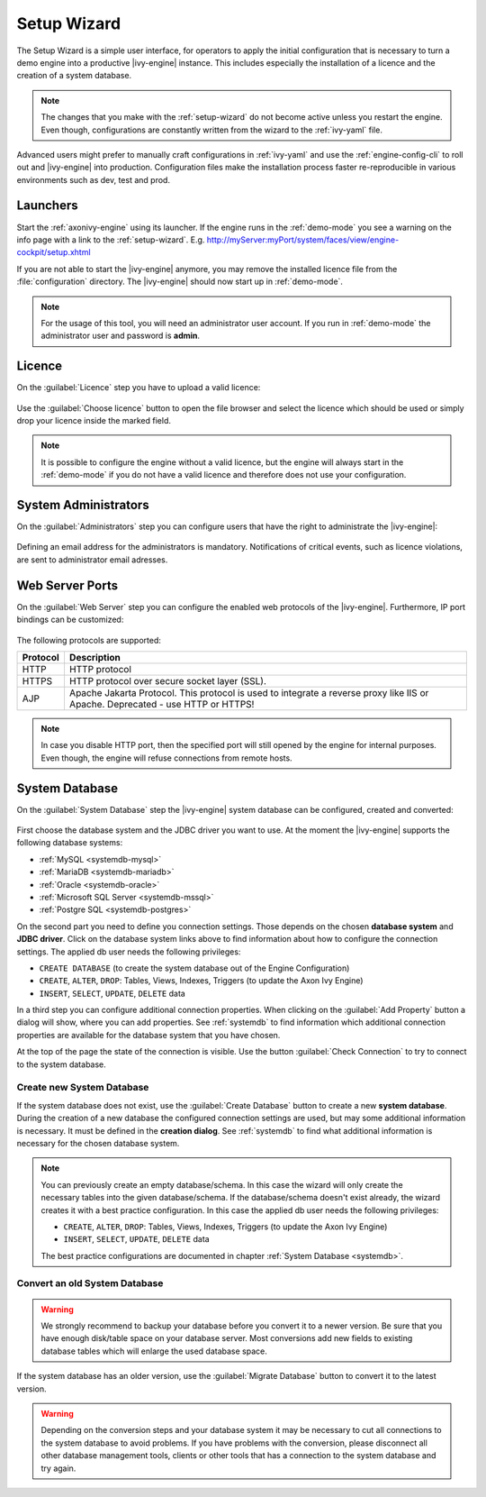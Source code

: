 .. _setup-wizard:

Setup Wizard
============

The Setup Wizard is a simple user interface, for operators to apply the 
initial configuration that is necessary to turn a demo engine into a
productive |ivy-engine| instance. This includes especially the installation of a
licence and the creation of a system database.

.. note::
    The changes that you make with the :ref:`setup-wizard` do not become active
    unless you restart the engine. Even though, configurations are constantly written
    from the wizard to the :ref:`ivy-yaml` file.

Advanced users might prefer to manually craft configurations in :ref:`ivy-yaml` and 
use the :ref:`engine-config-cli` to roll out and |ivy-engine| into production.
Configuration files make the installation process faster re-reproducible in
various environments such as dev, test and prod.


.. _setup-wizard-launchers:

Launchers
---------

Start the :ref:`axonivy-engine` using its launcher. 
If the engine runs in the :ref:`demo-mode` you see a warning on
the info page with a link to the :ref:`setup-wizard`. 
E.g. http://myServer:myPort/system/faces/view/engine-cockpit/setup.xhtml

If you are not able to start the |ivy-engine| anymore, you may remove the
installed licence file from the :file:`configuration` directory. The
|ivy-engine| should now start up in :ref:`demo-mode`.

.. note::
    For the usage of this tool, you will need an administrator user account. 
    If you run in :ref:`demo-mode` the administrator user and password is
    **admin**.


.. _setup-wizard-licence:

Licence
-------

On the :guilabel:`Licence` step you have to upload a valid licence:

.. figure:: /_images/engine-cockpit/engine-cockpit-setup-licence.png

Use the :guilabel:`Choose licence` button to open the file browser and select
the licence which should be used or simply drop your licence inside the marked
field.

.. note::
    It is possible to configure the engine without a valid licence, but the
    engine will always start in the :ref:`demo-mode` if you do not have a valid licence
    and therefore does not use your configuration. 


.. _setup-wizard-admins:

System Administrators
---------------------

On the :guilabel:`Administrators` step you can configure users that have the
right to administrate the |ivy-engine|:

.. figure:: /_images/engine-cockpit/engine-cockpit-setup-admins.png

Defining an email address for the administrators is mandatory. Notifications
of critical events, such as licence violations, are sent to administrator email adresses.

.. _setup-wizard-webserver:

Web Server Ports
----------------

On the :guilabel:`Web Server` step you can configure the enabled web protocols of the |ivy-engine|. 
Furthermore, IP port bindings can be customized:

.. figure:: /_images/engine-cockpit/engine-cockpit-setup-webserver.png

The following protocols are supported:

+----------+--------------------------------------------------------------------------------------------------------------------------------------------------+
| Protocol | Description                                                                                                                                      |
+==========+==================================================================================================================================================+
| HTTP     | HTTP protocol                                                                                                                                    |
+----------+--------------------------------------------------------------------------------------------------------------------------------------------------+
| HTTPS    | HTTP protocol over secure socket layer (SSL).                                                                                                    |
+----------+--------------------------------------------------------------------------------------------------------------------------------------------------+
| AJP      | Apache Jakarta Protocol. This protocol is used to integrate a reverse proxy like IIS or Apache. Deprecated - use HTTP or HTTPS!                  |
+----------+--------------------------------------------------------------------------------------------------------------------------------------------------+

.. note::
    In case you disable HTTP port, then the specified port will still opened by
    the engine for internal purposes. Even though, the engine will refuse
    connections from remote hosts. 


.. _setup-wizard-systemdb:

System Database
---------------

On the :guilabel:`System Database` step the |ivy-engine| system database can
be configured, created and converted:

.. figure:: /_images/engine-cockpit/engine-cockpit-setup-systemdb.png

First choose the database system and the JDBC driver you want to use. At the
moment the |ivy-engine| supports the following database systems:

* :ref:`MySQL <systemdb-mysql>`
* :ref:`MariaDB <systemdb-mariadb>`
* :ref:`Oracle <systemdb-oracle>`
* :ref:`Microsoft SQL Server <systemdb-mssql>`
* :ref:`Postgre SQL <systemdb-postgres>`

On the second part you need to define you connection settings. Those depends on
the chosen **database system** and **JDBC driver**. Click on the database system links above to find information about how
to configure the connection settings. The applied db user needs the following
privileges:

* ``CREATE DATABASE`` (to create the system database out of the Engine Configuration)
* ``CREATE``, ``ALTER``, ``DROP``: Tables, Views, Indexes, Triggers (to update the Axon Ivy Engine)
* ``INSERT``, ``SELECT``, ``UPDATE``, ``DELETE`` data

In a third step you can configure additional connection properties. When
clicking on the :guilabel:`Add Property` button a dialog will show, where you
can add properties. See :ref:`systemdb` to find information which
additional connection properties are available for the database system that you
have chosen.

At the top of the page the state of the connection is visible. Use the button
:guilabel:`Check Connection` to try to connect to the system database.


.. _setup-wizard-systemdb-create:

Create new System Database
^^^^^^^^^^^^^^^^^^^^^^^^^^

If the system database does not exist, use the :guilabel:`Create Database`
button to create a new **system database**. During the creation of a new
database the configured connection settings are used, but may some additional
information is necessary. It must be defined in the **creation dialog**. See
:ref:`systemdb` to find what additional information is necessary for the
chosen database system.

.. note::
    You can previously create an empty database/schema. In this case the wizard
    will only create the necessary tables into the given
    database/schema. If the database/schema doesn't exist already, the wizard
    creates it with a best practice configuration. In this
    case the applied db user needs the following privileges:
    
    * ``CREATE``, ``ALTER``, ``DROP``: Tables, Views, Indexes, Triggers (to update the
      Axon Ivy Engine)
    * ``INSERT``, ``SELECT``, ``UPDATE``, ``DELETE`` data
 
    The best practice configurations are documented in chapter :ref:`System
    Database <systemdb>`.

.. _setup-wizard-systemdb-convert:

Convert an old System Database
^^^^^^^^^^^^^^^^^^^^^^^^^^^^^^

.. warning::
    We strongly recommend to backup your database before you convert it to a
    newer version. Be sure that you have enough disk/table space on your
    database server. Most conversions add new fields to existing database tables
    which will enlarge the used database space.

If the system database has an older version, use the :guilabel:`Migrate
Database` button to convert it to the latest version. 

.. warning::
    Depending on the conversion steps and your database system it may be
    necessary to cut all connections to the system database to avoid problems.
    If you have problems with the conversion, please disconnect all other
    database management tools, clients or other tools that has a connection to
    the system database and try again.
